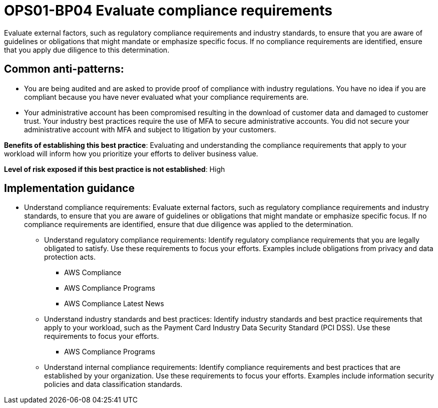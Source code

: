 = OPS01-BP04 Evaluate compliance requirements

Evaluate external factors, such as regulatory compliance requirements and industry standards, to ensure that you are aware of guidelines or obligations that might mandate or emphasize specific focus. If no compliance requirements are identified, ensure that you apply due diligence to this determination.

== Common anti-patterns:

- You are being audited and are asked to provide proof of compliance with industry regulations. You have no idea if you are compliant because you have never evaluated what your compliance requirements are.

- Your administrative account has been compromised resulting in the download of customer data and damaged to customer trust. Your industry best practices require the use of MFA to secure administrative accounts. You did not secure your administrative account with MFA and subject to litigation by your customers.

*Benefits of establishing this best practice*: Evaluating and understanding the compliance requirements that apply to your workload will inform how you prioritize your efforts to deliver business value.

*Level of risk exposed if this best practice is not established*: High

== Implementation guidance
- Understand compliance requirements: Evaluate external factors, such as regulatory compliance requirements and industry standards, to ensure that you are aware of guidelines or obligations that might mandate or emphasize specific focus. If no compliance requirements are identified, ensure that due diligence was applied to the determination.

* Understand regulatory compliance requirements: Identify regulatory compliance requirements that you are legally obligated to satisfy. Use these requirements to focus your efforts. Examples include obligations from privacy and data protection acts.
** AWS Compliance
** AWS Compliance Programs
** AWS Compliance Latest News

* Understand industry standards and best practices: Identify industry standards and best practice requirements that apply to your workload, such as the Payment Card Industry Data Security Standard (PCI DSS). Use these requirements to focus your efforts.

** AWS Compliance Programs

* Understand internal compliance requirements: Identify compliance requirements and best practices that are established by your organization. Use these requirements to focus your efforts. Examples include information security policies and data classification standards.

